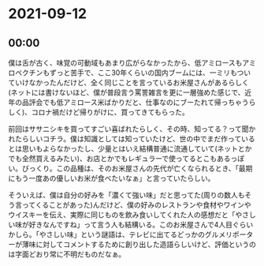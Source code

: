 * 2021-09-12
** 00:00

僕は舌が古く、味覚の可動域もあまり広がらなかったから、低アミロースもアミロペクチンもずっと苦手で、ここ30年くらいの国内ブームには、一ミリもついていけなかったんだけど、全く同じことを言っているお米屋さんがあるらしく(ネットには書けないほど、僕が普段言う罵詈雑言を更に一層強めた感じで、近年の品評会でも低アミロース米ばかりだと、仕事なのにブーたれて帰っちゃうらしく)、コロナ禍だけど帰りがけに、買ってきてもらった。

前回はササニシキを買ってすごい喜ばれたらしく、その時、知ってる？って聞かれたらしいコチラ。僕は知識としては知っていたけど、世の中でまだ作っているとは思いもよらなかったし、少量とはいえ結構普通に流通していて(ネットとかでも全然買えるみたい)、お店とかでもレギュラーで使ってるとこもあるっぽい。びっくり。この品種は、そのお米屋さんの先代が亡くなられるとき、「最期にもう一度あの優しいお米が食べたいなぁ」と言っていたらしい。

そういえば、僕は自分の好みを「濃くて強い味」だと思ってた(周りの数人もそう言ってくることがあった)んだけど、僕の好みのレストランや食材やワインやウイスキーを伝え、実際に同じものを飲み食いしてくれた人の感想だと「やさしい味が好きなんですね」って言う人も結構いる。このお米屋さんで4人目ぐらいかしら。「やさしい味」という謎語は、テレビに出てるどっかのグルメリポーターが薄味に対してコメントするために創り出した造語らしいけど、評価というのは字面どおり常に不明だものだなぁ。

